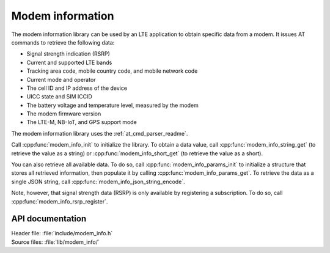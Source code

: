 .. _modem_info_readme:

Modem information
#################

The modem information library can be used by an LTE application to obtain specific data from a modem.
It issues AT commands to retrieve the following data:

* Signal strength indication (RSRP)
* Current and supported LTE bands
* Tracking area code, mobile country code, and mobile network code
* Current mode and operator
* The cell ID and IP address of the device
* UICC state and SIM ICCID
* The battery voltage and temperature level, measured by the modem
* The modem firmware version
* The LTE-M, NB-IoT, and GPS support mode

The modem information library uses the :ref:`at_cmd_parser_readme`.

Call :cpp:func:`modem_info_init` to initialize the library.
To obtain a data value, call :cpp:func:`modem_info_string_get` (to retrieve the value as a string) or :cpp:func:`modem_info_short_get` (to retrieve the value as a short).

You can also retrieve all available data.
To do so, call :cpp:func:`modem_info_params_init` to initialize a structure that stores all retrieved information, then populate it by calling :cpp:func:`modem_info_params_get`.
To retrieve the data as a single JSON string, call :cpp:func:`modem_info_json_string_encode`.

Note, however, that signal strength data (RSRP) is only available by registering a subscription. To do so, call :cpp:func:`modem_info_rsrp_register`.


API documentation
*****************

| Header file: :file:`include/modem_info.h`
| Source files: :file:`lib/modem_info/`

.. doxygengroup:: modem_info
   :project: nrf
   :members:
